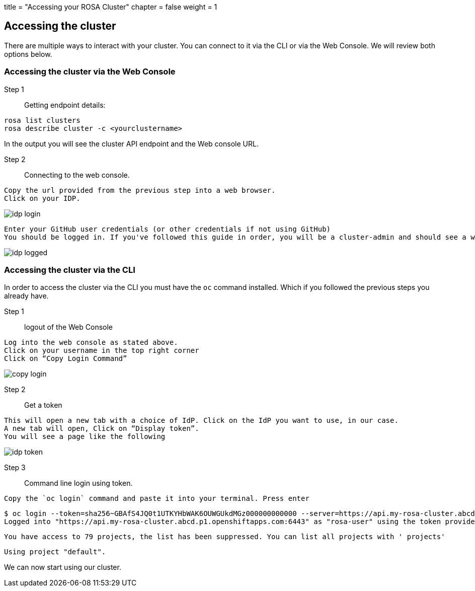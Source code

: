 +++
title = "Accessing your ROSA Cluster"
chapter = false
weight = 1
+++



:imagesdir: /images




## Accessing the cluster
There are multiple ways to interact with your cluster.  You can connect to it via the CLI or via the Web Console. We will review both options below.

### Accessing the cluster via the Web Console

Step 1:: Getting endpoint details:

----
rosa list clusters
rosa describe cluster -c <yourclustername>
----

In the output you will see the cluster API endpoint and the Web console URL.

Step 2:: Connecting to the web console.

----
Copy the url provided from the previous step into a web browser.
Click on your IDP.
----

image::4-login.png[idp login]

----
Enter your GitHub user credentials (or other credentials if not using GitHub)
You should be logged in. If you've followed this guide in order, you will be a cluster-admin and should see a web console like the following with the "Administrator" panel visible.
----
   
image::6-logged.png[idp logged]   
    

### Accessing the cluster via the CLI

In order to access the cluster via the CLI you must have the `oc` command installed.  Which if you followed the previous steps you already have.

Step 1:: logout of the Web Console

----
Log into the web console as stated above.
Click on your username in the top right corner
Click on “Copy Login Command”
----


image::4-copy_login.png[copy login]
    
Step 2:: Get a token    

----
This will open a new tab with a choice of IdP. Click on the IdP you want to use, in our case.
A new tab will open, Click on “Display token”.
You will see a page like the following
----


image::4-copy_token.png[idp token]
    
Step 3:: Command line login using token.

----
Copy the `oc login` command and paste it into your terminal. Press enter
----


        $ oc login --token=sha256~GBAfS4JQ0t1UTKYHbWAK6OUWGUkdMGz000000000000 --server=https://api.my-rosa-cluster.abcd.p1.openshiftapps.com:6443
        Logged into "https://api.my-rosa-cluster.abcd.p1.openshiftapps.com:6443" as "rosa-user" using the token provided.
        
        You have access to 79 projects, the list has been suppressed. You can list all projects with ' projects'
        
        Using project "default".


We can now start using our cluster.



